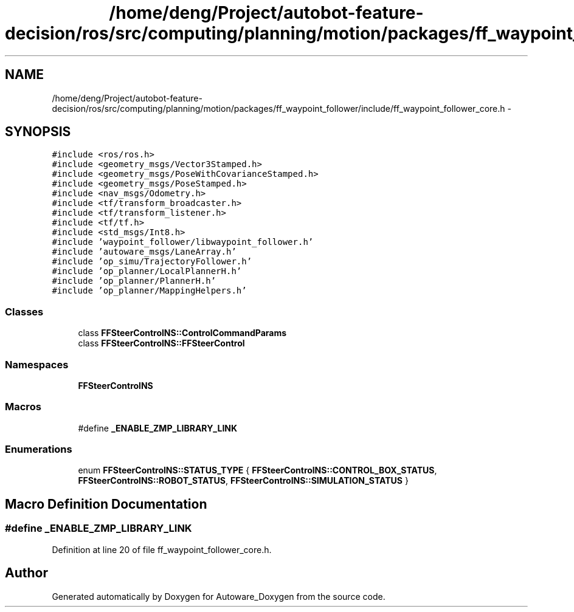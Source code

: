 .TH "/home/deng/Project/autobot-feature-decision/ros/src/computing/planning/motion/packages/ff_waypoint_follower/include/ff_waypoint_follower_core.h" 3 "Fri May 22 2020" "Autoware_Doxygen" \" -*- nroff -*-
.ad l
.nh
.SH NAME
/home/deng/Project/autobot-feature-decision/ros/src/computing/planning/motion/packages/ff_waypoint_follower/include/ff_waypoint_follower_core.h \- 
.SH SYNOPSIS
.br
.PP
\fC#include <ros/ros\&.h>\fP
.br
\fC#include <geometry_msgs/Vector3Stamped\&.h>\fP
.br
\fC#include <geometry_msgs/PoseWithCovarianceStamped\&.h>\fP
.br
\fC#include <geometry_msgs/PoseStamped\&.h>\fP
.br
\fC#include <nav_msgs/Odometry\&.h>\fP
.br
\fC#include <tf/transform_broadcaster\&.h>\fP
.br
\fC#include <tf/transform_listener\&.h>\fP
.br
\fC#include <tf/tf\&.h>\fP
.br
\fC#include <std_msgs/Int8\&.h>\fP
.br
\fC#include 'waypoint_follower/libwaypoint_follower\&.h'\fP
.br
\fC#include 'autoware_msgs/LaneArray\&.h'\fP
.br
\fC#include 'op_simu/TrajectoryFollower\&.h'\fP
.br
\fC#include 'op_planner/LocalPlannerH\&.h'\fP
.br
\fC#include 'op_planner/PlannerH\&.h'\fP
.br
\fC#include 'op_planner/MappingHelpers\&.h'\fP
.br

.SS "Classes"

.in +1c
.ti -1c
.RI "class \fBFFSteerControlNS::ControlCommandParams\fP"
.br
.ti -1c
.RI "class \fBFFSteerControlNS::FFSteerControl\fP"
.br
.in -1c
.SS "Namespaces"

.in +1c
.ti -1c
.RI " \fBFFSteerControlNS\fP"
.br
.in -1c
.SS "Macros"

.in +1c
.ti -1c
.RI "#define \fB_ENABLE_ZMP_LIBRARY_LINK\fP"
.br
.in -1c
.SS "Enumerations"

.in +1c
.ti -1c
.RI "enum \fBFFSteerControlNS::STATUS_TYPE\fP { \fBFFSteerControlNS::CONTROL_BOX_STATUS\fP, \fBFFSteerControlNS::ROBOT_STATUS\fP, \fBFFSteerControlNS::SIMULATION_STATUS\fP }"
.br
.in -1c
.SH "Macro Definition Documentation"
.PP 
.SS "#define _ENABLE_ZMP_LIBRARY_LINK"

.PP
Definition at line 20 of file ff_waypoint_follower_core\&.h\&.
.SH "Author"
.PP 
Generated automatically by Doxygen for Autoware_Doxygen from the source code\&.
